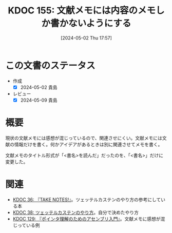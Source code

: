 :properties:
:ID: 20240502T175719
:mtime:    20241102180316 20241028101410
:ctime:    20241028101410
:end:
#+title:      KDOC 155: 文献メモには内容のメモしか書かないようにする
#+date:       [2024-05-02 Thu 17:57]
#+filetags:   :essay:
#+identifier: 20240502T175719

* この文書のステータス
- 作成
  - [X] 2024-05-02 貴島
- レビュー
  - [X] 2024-05-09 貴島

* 概要

現状の文献メモには感想が混じっているので、関連させにくい。文献メモには文献の情報だけを書く。何かアイデアがあるときは別に関連させてメモを書く。

文献メモのタイトル形式が「<書名>を読んだ」だったのを、「<書名>」だけに変更した。

* 関連
- [[id:20231008T203658][KDOC 36: 『TAKE NOTES!』]]。ツェッテルカステンのやり方の参考にしている本
- [[id:20231009T155942][KDOC 38: ツェッテルカステンのやり方]]。自分で決めたやり方
- [[id:20240324T214548][KDOC 129: 『ポインタ理解のためのアセンブリ入門』]]。文献メモに感想が混じっている例
